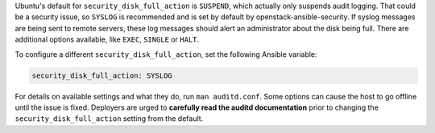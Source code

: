 Ubuntu's default for ``security_disk_full_action`` is ``SUSPEND``, which
actually only suspends audit logging. That could be a security issue, so
``SYSLOG`` is recommended and is set by default by openstack-ansible-security.
If syslog messages are being sent to remote servers, these log messages should
alert an administrator about the disk being full. There are additional options
available, like ``EXEC``, ``SINGLE`` or ``HALT``.

To configure a different ``security_disk_full_action``, set the following
Ansible variable:

.. code-block:: yaml

    security_disk_full_action: SYSLOG

For details on available settings and what they do, run ``man auditd.conf``.
Some options can cause the host to go offline until the issue is fixed.
Deployers are urged to **carefully read the auditd documentation** prior to
changing the ``security_disk_full_action`` setting from the default.

